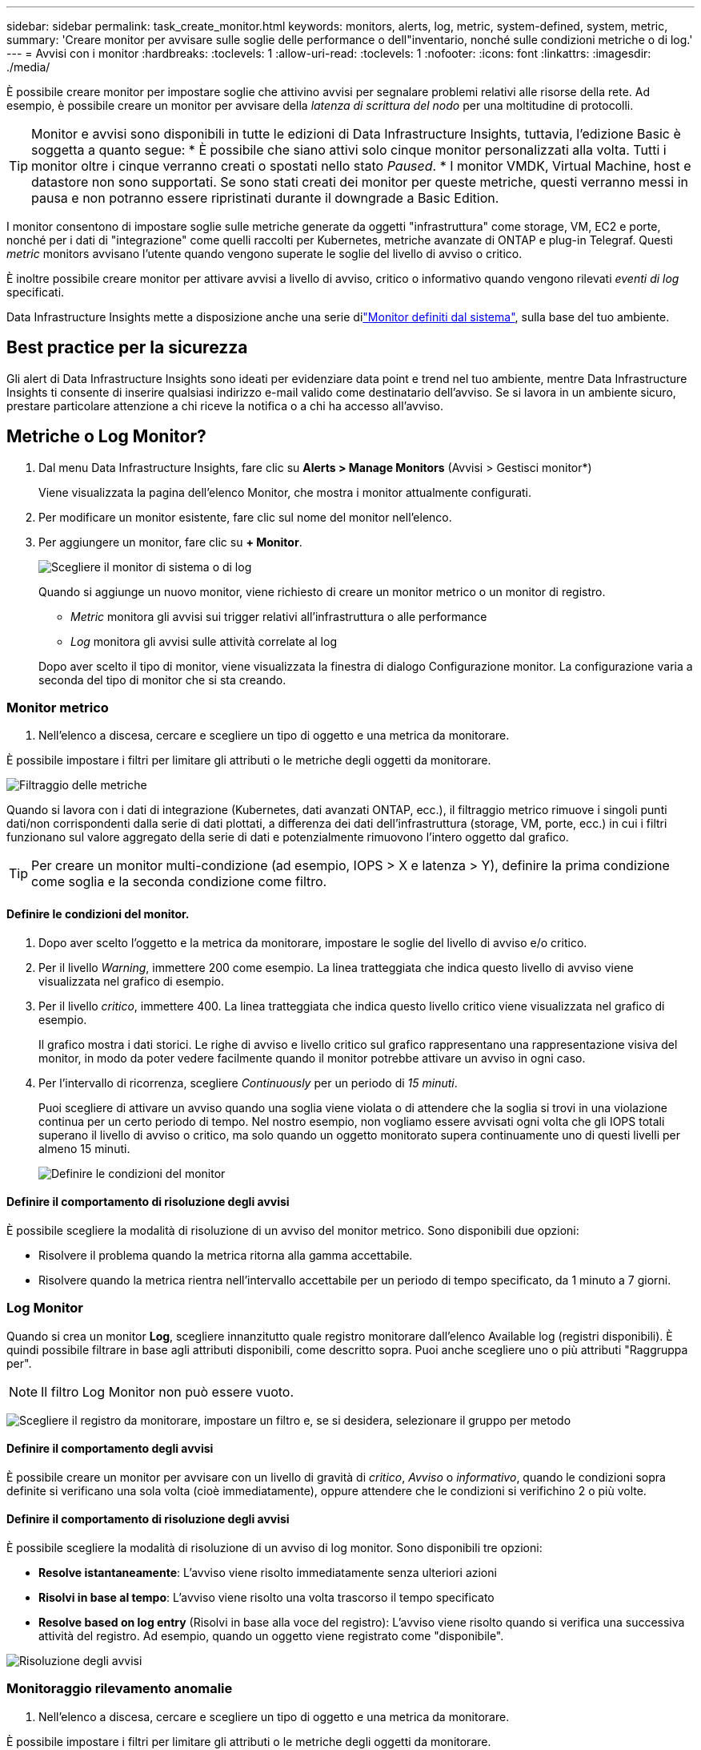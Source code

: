 ---
sidebar: sidebar 
permalink: task_create_monitor.html 
keywords: monitors, alerts, log, metric, system-defined, system, metric, 
summary: 'Creare monitor per avvisare sulle soglie delle performance o dell"inventario, nonché sulle condizioni metriche o di log.' 
---
= Avvisi con i monitor
:hardbreaks:
:toclevels: 1
:allow-uri-read: 
:toclevels: 1
:nofooter: 
:icons: font
:linkattrs: 
:imagesdir: ./media/


[role="lead"]
È possibile creare monitor per impostare soglie che attivino avvisi per segnalare problemi relativi alle risorse della rete. Ad esempio, è possibile creare un monitor per avvisare della _latenza di scrittura del nodo_ per una moltitudine di protocolli.


TIP: Monitor e avvisi sono disponibili in tutte le edizioni di Data Infrastructure Insights, tuttavia, l'edizione Basic è soggetta a quanto segue: * È possibile che siano attivi solo cinque monitor personalizzati alla volta. Tutti i monitor oltre i cinque verranno creati o spostati nello stato _Paused_. * I monitor VMDK, Virtual Machine, host e datastore non sono supportati. Se sono stati creati dei monitor per queste metriche, questi verranno messi in pausa e non potranno essere ripristinati durante il downgrade a Basic Edition.


toc::[]
I monitor consentono di impostare soglie sulle metriche generate da oggetti "infrastruttura" come storage, VM, EC2 e porte, nonché per i dati di "integrazione" come quelli raccolti per Kubernetes, metriche avanzate di ONTAP e plug-in Telegraf. Questi _metric_ monitors avvisano l'utente quando vengono superate le soglie del livello di avviso o critico.

È inoltre possibile creare monitor per attivare avvisi a livello di avviso, critico o informativo quando vengono rilevati _eventi di log_ specificati.

Data Infrastructure Insights mette a disposizione anche una serie dilink:task_system_monitors.html["Monitor definiti dal sistema"], sulla base del tuo ambiente.



== Best practice per la sicurezza

Gli alert di Data Infrastructure Insights sono ideati per evidenziare data point e trend nel tuo ambiente, mentre Data Infrastructure Insights ti consente di inserire qualsiasi indirizzo e-mail valido come destinatario dell'avviso. Se si lavora in un ambiente sicuro, prestare particolare attenzione a chi riceve la notifica o a chi ha accesso all'avviso.



== Metriche o Log Monitor?

. Dal menu Data Infrastructure Insights, fare clic su *Alerts > Manage Monitors* (Avvisi > Gestisci monitor*)
+
Viene visualizzata la pagina dell'elenco Monitor, che mostra i monitor attualmente configurati.

. Per modificare un monitor esistente, fare clic sul nome del monitor nell'elenco.
. Per aggiungere un monitor, fare clic su *+ Monitor*.
+
image:Monitor_log_or_metric.png["Scegliere il monitor di sistema o di log"]

+
Quando si aggiunge un nuovo monitor, viene richiesto di creare un monitor metrico o un monitor di registro.

+
** _Metric_ monitora gli avvisi sui trigger relativi all'infrastruttura o alle performance
** _Log_ monitora gli avvisi sulle attività correlate al log


+
Dopo aver scelto il tipo di monitor, viene visualizzata la finestra di dialogo Configurazione monitor. La configurazione varia a seconda del tipo di monitor che si sta creando.





=== Monitor metrico

. Nell'elenco a discesa, cercare e scegliere un tipo di oggetto e una metrica da monitorare.


È possibile impostare i filtri per limitare gli attributi o le metriche degli oggetti da monitorare.

image:MonitorMetricFilter.png["Filtraggio delle metriche"]

Quando si lavora con i dati di integrazione (Kubernetes, dati avanzati ONTAP, ecc.), il filtraggio metrico rimuove i singoli punti dati/non corrispondenti dalla serie di dati plottati, a differenza dei dati dell'infrastruttura (storage, VM, porte, ecc.) in cui i filtri funzionano sul valore aggregato della serie di dati e potenzialmente rimuovono l'intero oggetto dal grafico.


TIP: Per creare un monitor multi-condizione (ad esempio, IOPS > X e latenza > Y), definire la prima condizione come soglia e la seconda condizione come filtro.



==== Definire le condizioni del monitor.

. Dopo aver scelto l'oggetto e la metrica da monitorare, impostare le soglie del livello di avviso e/o critico.
. Per il livello _Warning_, immettere 200 come esempio. La linea tratteggiata che indica questo livello di avviso viene visualizzata nel grafico di esempio.
. Per il livello _critico_, immettere 400. La linea tratteggiata che indica questo livello critico viene visualizzata nel grafico di esempio.
+
Il grafico mostra i dati storici. Le righe di avviso e livello critico sul grafico rappresentano una rappresentazione visiva del monitor, in modo da poter vedere facilmente quando il monitor potrebbe attivare un avviso in ogni caso.

. Per l'intervallo di ricorrenza, scegliere _Continuously_ per un periodo di _15 minuti_.
+
Puoi scegliere di attivare un avviso quando una soglia viene violata o di attendere che la soglia si trovi in una violazione continua per un certo periodo di tempo. Nel nostro esempio, non vogliamo essere avvisati ogni volta che gli IOPS totali superano il livello di avviso o critico, ma solo quando un oggetto monitorato supera continuamente uno di questi livelli per almeno 15 minuti.

+
image:Monitor_metric_conditions.png["Definire le condizioni del monitor"]





==== Definire il comportamento di risoluzione degli avvisi

È possibile scegliere la modalità di risoluzione di un avviso del monitor metrico. Sono disponibili due opzioni:

* Risolvere il problema quando la metrica ritorna alla gamma accettabile.
* Risolvere quando la metrica rientra nell'intervallo accettabile per un periodo di tempo specificato, da 1 minuto a 7 giorni.




=== Log Monitor

Quando si crea un monitor *Log*, scegliere innanzitutto quale registro monitorare dall'elenco Available log (registri disponibili). È quindi possibile filtrare in base agli attributi disponibili, come descritto sopra. Puoi anche scegliere uno o più attributi "Raggruppa per".


NOTE: Il filtro Log Monitor non può essere vuoto.

image:Monitor_Group_By_Example.png["Scegliere il registro da monitorare, impostare un filtro e, se si desidera, selezionare il gruppo per metodo"]



==== Definire il comportamento degli avvisi

È possibile creare un monitor per avvisare con un livello di gravità di _critico_, _Avviso_ o _informativo_, quando le condizioni sopra definite si verificano una sola volta (cioè immediatamente), oppure attendere che le condizioni si verifichino 2 o più volte.



==== Definire il comportamento di risoluzione degli avvisi

È possibile scegliere la modalità di risoluzione di un avviso di log monitor. Sono disponibili tre opzioni:

* *Resolve istantaneamente*: L'avviso viene risolto immediatamente senza ulteriori azioni
* *Risolvi in base al tempo*: L'avviso viene risolto una volta trascorso il tempo specificato
* *Resolve based on log entry* (Risolvi in base alla voce del registro): L'avviso viene risolto quando si verifica una successiva attività del registro. Ad esempio, quando un oggetto viene registrato come "disponibile".


image:Monitor_log_monitor_resolution.png["Risoluzione degli avvisi"]



=== Monitoraggio rilevamento anomalie

. Nell'elenco a discesa, cercare e scegliere un tipo di oggetto e una metrica da monitorare.


È possibile impostare i filtri per limitare gli attributi o le metriche degli oggetti da monitorare.

image:AnomalyDetectionMonitorMetricChoosing.png["Filtraggio delle metriche per il rilevamento delle anomalie"]



==== Definire le condizioni del monitor.

. Dopo aver scelto l'oggetto e la metrica da monitorare, si impostano le condizioni in cui viene rilevata un'anomalia.
+
** Scegliere se rilevare un'anomalia quando la metrica scelta *picchi sopra* i limiti previsti, *scende al di sotto* di tali limiti, oppure *picchi sopra o scende al di sotto* dei limiti.
** Impostare la *sensibilità* del rilevamento. *Basso* (meno anomalie vengono rilevate), *Medio* o *Alto* (vengono rilevate più anomalie).
** Impostare gli avvisi in modo che siano attivi *Avvertenza* o *critico*.
** Se lo si desidera, è possibile scegliere di ridurre il rumore, ignorando le anomalie quando la metrica scelta è al di sotto di una soglia impostata dall'utente.




image:AnomalyDetectionMonitorDefineConditions.png["Definizione delle condizioni per attivare il rilevamento di un'anomalia"]



=== Selezionare il tipo di notifica e i destinatari

Nella sezione _impostare le notifiche del team_, puoi scegliere se avvisare il tuo team tramite e-mail o Webhook.

image:Webhook_Choose_Monitor_Notification.png["Scegliere il metodo di avviso"]

*Avvisi via email:*

Specificare i destinatari dell'e-mail per le notifiche degli avvisi. Se lo si desidera, è possibile scegliere diversi destinatari per gli avvisi di avviso o critici.

image:email_monitor_alerts.png["Destinatari degli avvisi e-mail"]

*Avvisi via Webhook:*

Specificare i webhook per le notifiche degli avvisi. Se lo si desidera, è possibile scegliere diversi webhook per gli avvisi critici o di avviso.

image:Webhook_Monitor_Notifications.png["Avvisi Webhook"]


NOTE: Le notifiche del Data Collector di ONTAP hanno la precedenza su qualsiasi notifica specifica del Monitor rilevante per il cluster/data collector. L'elenco dei destinatari impostato per Data Collector riceverà gli avvisi di data collector. Se non sono presenti avvisi di data collector attivi, gli avvisi generati dal monitor verranno inviati a destinatari specifici del monitor.



=== Impostazione di azioni correttive o informazioni aggiuntive

È possibile aggiungere una descrizione opzionale, informazioni aggiuntive e/o azioni correttive compilando la sezione *Aggiungi una descrizione dell'avviso*. La descrizione può contenere fino a 1024 caratteri e verrà inviata con l'avviso. Il campo Insight/azione correttiva può contenere fino a 67,000 caratteri e verrà visualizzato nella sezione riepilogativa della landing page degli avvisi.

In questi campi è possibile fornire note, collegamenti o procedure per correggere o risolvere in altro modo l'avviso.

image:Monitors_Alert_Description.png["Azioni correttive e descrizione degli avvisi"]



=== Salvare il monitor

. Se lo si desidera, è possibile aggiungere una descrizione del monitor.
. Assegnare un nome significativo al monitor e fare clic su *Save* (Salva).
+
Il nuovo monitor viene aggiunto all'elenco dei monitor attivi.





== Elenco monitor

La pagina Monitor elenca i monitor attualmente configurati, mostrando quanto segue:

* Nome monitor
* Stato
* Oggetto/metrica monitorati
* Condizioni del monitor


È possibile scegliere di sospendere temporaneamente il monitoraggio di un tipo di oggetto facendo clic sul menu a destra del monitor e selezionando *Pause* (Pausa). Quando si è pronti per riprendere il monitoraggio, fare clic su *Riprendi*.

È possibile copiare un monitor selezionando *Duplica* dal menu. È quindi possibile modificare il nuovo monitor e modificare oggetto/metrica, filtro, condizioni, destinatari e-mail, ecc.

Se un monitor non è più necessario, è possibile eliminarlo selezionando *Delete* (Elimina) dal menu.



== Gruppi di monitor

Il raggruppamento consente di visualizzare e gestire i monitor correlati. Ad esempio, è possibile disporre di un gruppo di monitor dedicato allo storage nell'ambiente o di monitoraggi relativi a un determinato elenco di destinatari.

image:Monitors_GroupList.png["Raggruppamento dei monitor"]

Vengono visualizzati i seguenti gruppi di monitor. Il numero di monitor contenuti in un gruppo viene visualizzato accanto al nome del gruppo.

* *Tutti i monitor* elenca tutti i monitor.
* *Custom Monitor* elenca tutti i monitor creati dall'utente.
* *Monitor sospesi* elenca tutti i monitor di sistema sospesi da Data Infrastructure Insights.
* Data Infrastructure Insights mostrerà anche un certo numero di *gruppi di monitoraggio del sistema*, che elencheranno uno o più gruppi di link:task_system_monitors.html["monitor definiti dal sistema"], inclusi i monitor dell'infrastruttura ONTAP e del carico di lavoro.



NOTE: I monitor personalizzati possono essere messi in pausa, ripristinati, cancellati o spostati in un altro gruppo. I monitor definiti dal sistema possono essere messi in pausa e ripristinati, ma non possono essere cancellati o spostati.



=== Monitor sospesi

Questo gruppo viene visualizzato solo se Data Infrastructure Insights ha sospeso uno o più monitor. Un monitor potrebbe essere sospeso se genera avvisi eccessivi o continui. Se si tratta di un monitor personalizzato, modificare le condizioni per evitare l'invio di avvisi continui, quindi riprendere il monitor. Il monitor viene rimosso dal gruppo di monitor sospesi quando il problema che causa la sospensione viene risolto.



=== Monitor definiti dal sistema

Questi gruppi mostreranno i monitor forniti da Data Infrastructure Insights, purché l'ambiente contenga i dispositivi e/o la disponibilità dei log richiesti dai monitor.

I monitor definiti dal sistema non possono essere modificati, spostati in un altro gruppo o cancellati. Tuttavia, è possibile duplicare un monitor di sistema e modificare o spostare il duplicato.

I monitor di sistema possono includere monitor per l'infrastruttura ONTAP (storage, volume, ecc.) o carichi di lavoro (ad esempio, monitor di log) o altri gruppi. NetApp sta valutando costantemente le esigenze dei clienti e le funzionalità dei prodotti e aggiornerà o aggiungerà i monitor e i gruppi di sistema in base alle esigenze.



=== Gruppi di monitor personalizzati

È possibile creare gruppi personalizzati per contenere i monitor in base alle proprie esigenze. Ad esempio, potrebbe essere necessario un gruppo per tutti i monitor relativi allo storage.

Per creare un nuovo gruppo di monitor personalizzato, fare clic sul pulsante *"+" Create New Monitor Group* (Crea nuovo gruppo di monitor). Immettere un nome per il gruppo e fare clic su *Create Group* (Crea gruppo). Viene creato un gruppo vuoto con tale nome.

Per aggiungere monitor al gruppo, passare al gruppo _All Monitors_ (consigliato) ed eseguire una delle seguenti operazioni:

* Per aggiungere un singolo monitor, fare clic sul menu a destra del monitor e selezionare _Add to Group_ (Aggiungi al gruppo). Scegliere il gruppo a cui aggiungere il monitor.
* Fare clic sul nome del monitor per aprire la vista di modifica del monitor e selezionare un gruppo nella sezione _Associa a un gruppo di monitor_.
+
image:Monitors_AssociateToGroup.png["Associare al gruppo"]



Rimuovere i monitor facendo clic su un gruppo e selezionando _Remove from Group_ dal menu. Non è possibile rimuovere i monitor dal gruppo _All Monitors_ o _Custom Monitors_. Per eliminare un monitor da questi gruppi, è necessario eliminarlo.


NOTE: La rimozione di un monitor da un gruppo non elimina il monitor da Data Infrastructure Insights. Per rimuovere completamente un monitor, selezionarlo e fare clic su _Delete_. In questo modo viene rimosso anche dal gruppo a cui apparteneva e non è più disponibile per nessun utente.

È anche possibile spostare un monitor in un gruppo diverso nello stesso modo, selezionando _Move to Group_ (Sposta in gruppo).

Per mettere in pausa o riprendere contemporaneamente tutti i monitor di un gruppo, selezionare il menu del gruppo e fare clic su _Pause_ o _Resume_.

Utilizzare lo stesso menu per rinominare o eliminare un gruppo. L'eliminazione di un gruppo non elimina i monitor da Data Infrastructure Insights; essi sono comunque disponibili in _All Monitors_.

image:Monitors_PauseGroup.png["Mettere in pausa un gruppo"]



== Monitor definiti dal sistema

Data Infrastructure Insights include un certo numero di monitor definiti dal sistema sia per metriche che per i registri. I monitor di sistema disponibili dipendono dai data collezions presenti nell'ambiente. Per questo motivo, i monitor disponibili in Data Infrastructure Insights possono cambiare in base all'aggiunta di raccolte dati o alla modifica delle relative configurazioni.

Visualizza la link:task_system_monitors.html["Monitor definiti dal sistema"] pagina per le descrizioni dei monitor inclusi in Data Infrastructure Insights.



=== Ulteriori informazioni

* link:task_view_and_manage_alerts.html["Visualizzazione e disattivazione degli avvisi"]

